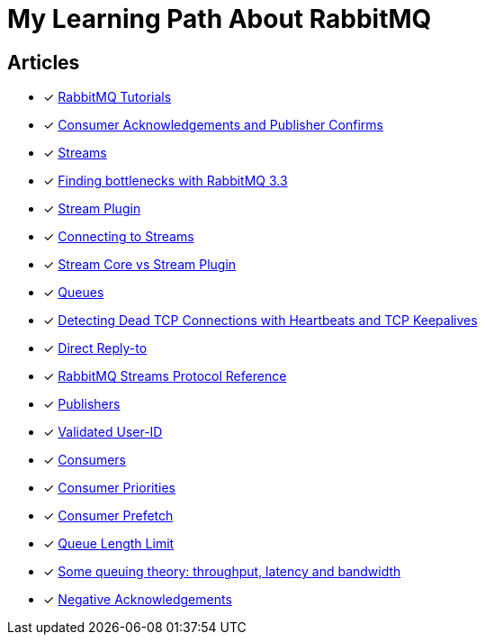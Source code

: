 = My Learning Path About RabbitMQ

== Articles
* [x] https://www.rabbitmq.com/getstarted.html[RabbitMQ Tutorials]
* [x] https://www.rabbitmq.com/confirms.html[Consumer Acknowledgements and Publisher Confirms]
* [x] https://www.rabbitmq.com/streams.html[Streams]
* [x] https://blog.rabbitmq.com/posts/2014/04/finding-bottlenecks-with-rabbitmq-3-3/[Finding bottlenecks with RabbitMQ 3.3]
* [x] https://www.rabbitmq.com/stream.html[Stream Plugin]
* [x] https://blog.rabbitmq.com/posts/2021/07/connecting-to-streams/[Connecting to Streams]
* [x] https://www.rabbitmq.com/stream-core-plugin-comparison.html[Stream Core vs Stream Plugin]
* [x] https://www.rabbitmq.com/queues.html[Queues]
* [x] https://www.rabbitmq.com/heartbeats.html[Detecting Dead TCP Connections with Heartbeats and TCP Keepalives]
* [x] https://www.rabbitmq.com/direct-reply-to.html[Direct Reply-to]
* [x] https://github.com/rabbitmq/rabbitmq-server/blob/v3.12.x/deps/rabbitmq_stream/docs/PROTOCOL.adoc[RabbitMQ Streams Protocol Reference]
* [x] https://www.rabbitmq.com/publishers.html[Publishers]
* [x] https://www.rabbitmq.com/validated-user-id.html[Validated User-ID]
* [x] https://www.rabbitmq.com/consumers.html[Consumers]
* [x] https://www.rabbitmq.com/consumer-priority.html[Consumer Priorities]
* [x] https://www.rabbitmq.com/consumer-prefetch.html[Consumer Prefetch]
* [x] https://www.rabbitmq.com/maxlength.html[Queue Length Limit]
* [x] https://blog.rabbitmq.com/posts/2012/05/some-queuing-theory-throughput-latency-and-bandwidth/[Some queuing theory: throughput, latency and bandwidth]
* [x] https://www.rabbitmq.com/nack.html[Negative Acknowledgements]